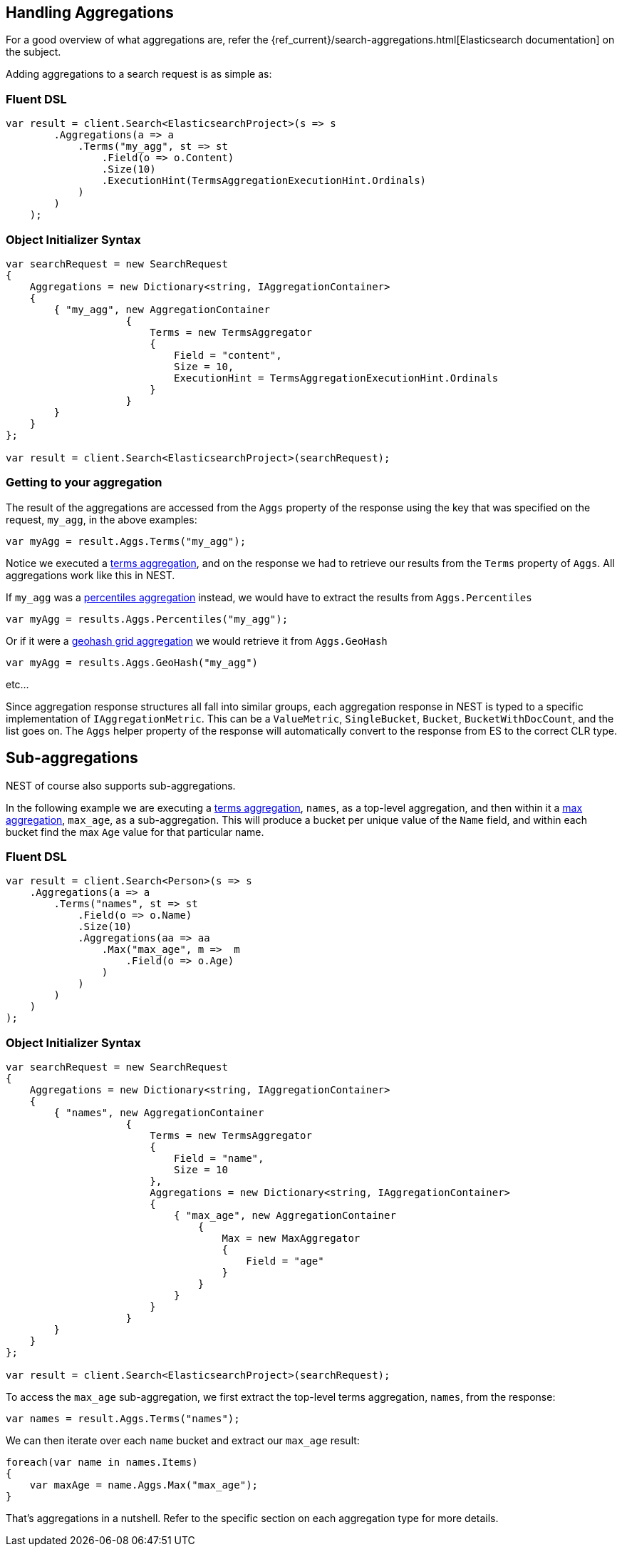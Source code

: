 [[handling-aggregations]]
== Handling Aggregations

For a good overview of what aggregations are, refer the {ref_current}/search-aggregations.html[Elasticsearch documentation] on the subject.

Adding aggregations to a search request is as simple as:

=== Fluent DSL

[source,csharp]
----
var result = client.Search<ElasticsearchProject>(s => s
        .Aggregations(a => a
            .Terms("my_agg", st => st
                .Field(o => o.Content)
                .Size(10)
                .ExecutionHint(TermsAggregationExecutionHint.Ordinals)
            )
        )
    );
----

=== Object Initializer Syntax

[source,csharp]
----
var searchRequest = new SearchRequest
{
    Aggregations = new Dictionary<string, IAggregationContainer>
    {
        { "my_agg", new AggregationContainer
                    {
                        Terms = new TermsAggregator 
                        { 
                            Field = "content",
                            Size = 10,
                            ExecutionHint = TermsAggregationExecutionHint.Ordinals
                        }
                    }
        }
    }
};

var result = client.Search<ElasticsearchProject>(searchRequest);
----

=== Getting to your aggregation

The result of the aggregations are accessed from the `Aggs` property of the response using the key that was specified on the request, `my_agg`, in the above examples:

[source,csharp]
----
var myAgg = result.Aggs.Terms("my_agg");
----

Notice we executed a <<terms-aggregation, terms aggregation>>, and on the response we had to retrieve our results 
from the `Terms` property of `Aggs`.  All aggregations work like this in NEST.

If `my_agg` was a <<percentiles-aggregation,percentiles aggregation>> instead, we would have to extract the results from `Aggs.Percentiles`

[source,csharp]
----
var myAgg = results.Aggs.Percentiles("my_agg");
----

Or if it were a <<geohash-grid-aggregation, geohash grid aggregation>> we would retrieve it from `Aggs.GeoHash`

[source,csharp]
----
var myAgg = results.Aggs.GeoHash("my_agg")
----

etc...

Since aggregation response structures all fall into similar groups, each aggregation response in NEST 
is typed to a specific implementation of `IAggregationMetric`.  
This can be a `ValueMetric`, `SingleBucket`, `Bucket`, `BucketWithDocCount`, and the list goes on.  
The `Aggs` helper property of the response will automatically convert to the response from ES to the correct CLR type.

[float]
== Sub-aggregations

NEST of course also supports sub-aggregations.

In the following example we are executing a <<terms-aggregation, terms aggregation>>, `names`, as a top-level aggregation, 
and then within it a <<max-aggregation,max aggregation>>, 
`max_age`, as a sub-aggregation.  This will produce a bucket per unique value of the `Name` field, and 
within each bucket find the max `Age` value for that particular name.

=== Fluent DSL

[source,csharp]
----
var result = client.Search<Person>(s => s
    .Aggregations(a => a
        .Terms("names", st => st
            .Field(o => o.Name)
            .Size(10)
            .Aggregations(aa => aa
                .Max("max_age", m =>  m
                    .Field(o => o.Age)
                )
            )
        )
    )
);
----

=== Object Initializer Syntax

[source,csharp]
----
var searchRequest = new SearchRequest
{
    Aggregations = new Dictionary<string, IAggregationContainer>
    {
        { "names", new AggregationContainer
                    {
                        Terms = new TermsAggregator 
                        { 
                            Field = "name",
                            Size = 10
                        },
                        Aggregations = new Dictionary<string, IAggregationContainer>
                        {
                            { "max_age", new AggregationContainer
                                {
                                    Max = new MaxAggregator
                                    {
                                        Field = "age"
                                    }
                                }
                            }
                        }
                    }
        }
    }
};

var result = client.Search<ElasticsearchProject>(searchRequest);
----

To access the `max_age` sub-aggregation, we first extract the top-level terms aggregation, `names`, from the response:

[source,csharp]
----
var names = result.Aggs.Terms("names");
----

We can then iterate over each `name` bucket and extract our `max_age` result:

[source,csharp]
----
foreach(var name in names.Items)
{
    var maxAge = name.Aggs.Max("max_age");
}
----

That's aggregations in a nutshell.  Refer to the specific section on each aggregation type for more details.